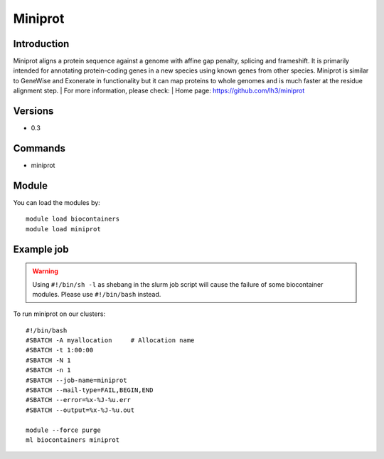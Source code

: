 .. _backbone-label:

Miniprot
==============================

Introduction
~~~~~~~~
Miniprot aligns a protein sequence against a genome with affine gap penalty, splicing and frameshift. It is primarily intended for annotating protein-coding genes in a new species using known genes from other species. Miniprot is similar to GeneWise and Exonerate in functionality but it can map proteins to whole genomes and is much faster at the residue alignment step.
| For more information, please check:
| Home page: https://github.com/lh3/miniprot

Versions
~~~~~~~~
- 0.3

Commands
~~~~~~~
- miniprot

Module
~~~~~~~~
You can load the modules by::

    module load biocontainers
    module load miniprot

Example job
~~~~~
.. warning::
    Using ``#!/bin/sh -l`` as shebang in the slurm job script will cause the failure of some biocontainer modules. Please use ``#!/bin/bash`` instead.

To run miniprot on our clusters::

    #!/bin/bash
    #SBATCH -A myallocation     # Allocation name
    #SBATCH -t 1:00:00
    #SBATCH -N 1
    #SBATCH -n 1
    #SBATCH --job-name=miniprot
    #SBATCH --mail-type=FAIL,BEGIN,END
    #SBATCH --error=%x-%J-%u.err
    #SBATCH --output=%x-%J-%u.out

    module --force purge
    ml biocontainers miniprot
